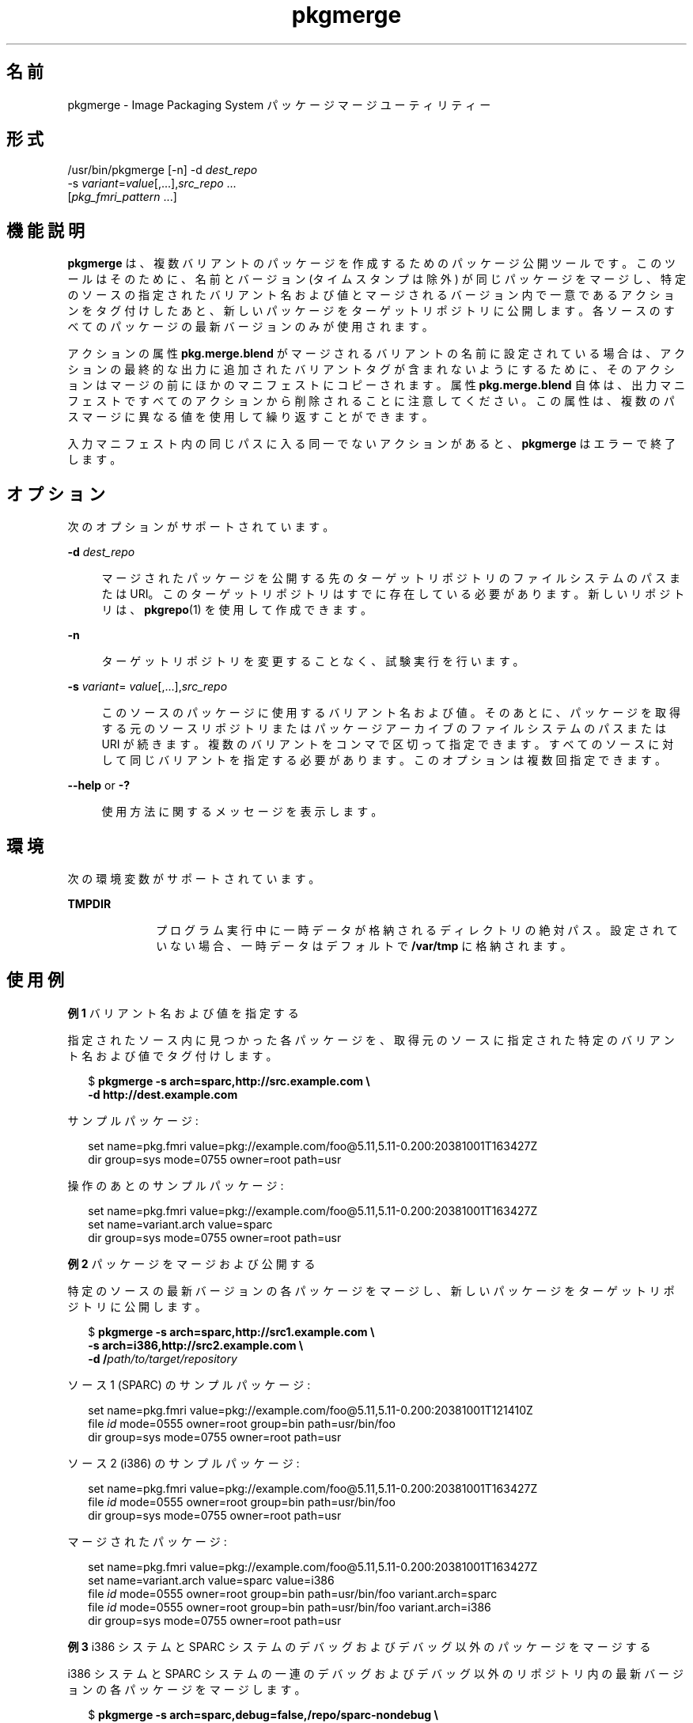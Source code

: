 '\" te
.\" Copyright (c) 2007, 2011, Oracle and/or its affiliates. All rights reserved.
.TH pkgmerge 1 "2011 年 7 月 28 日" "SunOS 5.11" "ユーザーコマンド"
.SH 名前
pkgmerge \- Image Packaging System パッケージマージユーティリティー
.SH 形式
.LP
.nf
/usr/bin/pkgmerge [-n] -d \fIdest_repo\fR
    -s \fIvariant\fR=\fIvalue\fR[,...],\fIsrc_repo\fR ...
    [\fIpkg_fmri_pattern\fR ...]
.fi

.SH 機能説明
.sp
.LP
\fBpkgmerge\fR は、複数バリアントのパッケージを作成するためのパッケージ公開ツールです。このツールはそのために、名前とバージョン (タイムスタンプは除外) が同じパッケージをマージし、特定のソースの指定されたバリアント名および値とマージされるバージョン内で一意であるアクションをタグ付けしたあと、新しいパッケージをターゲットリポジトリに公開します。各ソースのすべてのパッケージの最新バージョンのみが使用されます。
.sp
.LP
アクションの属性 \fBpkg.merge.blend\fR がマージされるバリアントの名前に設定されている場合は、アクションの最終的な出力に追加されたバリアントタグが含まれないようにするために、そのアクションはマージの前にほかのマニフェストにコピーされます。属性 \fBpkg.merge.blend\fR 自体は、出力マニフェストですべてのアクションから削除されることに注意してください。この属性は、複数のパスマージに異なる値を使用して繰り返すことができます。
.sp
.LP
入力マニフェスト内の同じパスに入る同一でないアクションがあると、\fBpkgmerge\fR はエラーで終了します。
.SH オプション
.sp
.LP
次のオプションがサポートされています。
.sp
.ne 2
.mk
.na
\fB\fB-d\fR \fIdest_repo\fR\fR
.ad
.sp .6
.RS 4n
マージされたパッケージを公開する先のターゲットリポジトリのファイルシステムのパスまたは URI。このターゲットリポジトリはすでに存在している必要があります。新しいリポジトリは、\fBpkgrepo\fR(1) を使用して作成できます。
.RE

.sp
.ne 2
.mk
.na
\fB\fB-n\fR\fR
.ad
.sp .6
.RS 4n
ターゲットリポジトリを変更することなく、試験実行を行います。
.RE

.sp
.ne 2
.mk
.na
\fB\fB-s\fR \fIvariant\fR=\fI value\fR[,...],\fIsrc_repo\fR\fR
.ad
.sp .6
.RS 4n
このソースのパッケージに使用するバリアント名および値。そのあとに、パッケージを取得する元のソースリポジトリまたはパッケージアーカイブのファイルシステムのパスまたは URI が続きます。複数のバリアントをコンマで区切って指定できます。すべてのソースに対して同じバリアントを指定する必要があります。このオプションは複数回指定できます。
.RE

.sp
.ne 2
.mk
.na
\fB\fB--help\fR or \fB-?\fR\fR
.ad
.sp .6
.RS 4n
使用方法に関するメッセージを表示します。
.RE

.SH 環境
.sp
.LP
次の環境変数がサポートされています。
.sp
.ne 2
.mk
.na
\fB\fBTMPDIR\fR\fR
.ad
.RS 10n
.rt  
プログラム実行中に一時データが格納されるディレクトリの絶対パス。設定されていない場合、一時データはデフォルトで \fB/var/tmp\fR に格納されます。
.RE

.SH 使用例
.LP
\fB例 1 \fRバリアント名および値を指定する
.sp
.LP
指定されたソース内に見つかった各パッケージを、取得元のソースに指定された特定のバリアント名および値でタグ付けします。

.sp
.in +2
.nf
$ \fBpkgmerge -s arch=sparc,http://src.example.com \e\fR
\fB-d http://dest.example.com\fR
.fi
.in -2
.sp

.sp
.LP
サンプルパッケージ:

.sp
.in +2
.nf
set name=pkg.fmri value=pkg://example.com/foo@5.11,5.11-0.200:20381001T163427Z
dir group=sys mode=0755 owner=root path=usr
.fi
.in -2

.sp
.LP
操作のあとのサンプルパッケージ:

.sp
.in +2
.nf
set name=pkg.fmri value=pkg://example.com/foo@5.11,5.11-0.200:20381001T163427Z
set name=variant.arch value=sparc
dir group=sys mode=0755 owner=root path=usr
.fi
.in -2

.LP
\fB例 2 \fRパッケージをマージおよび公開する
.sp
.LP
特定のソースの最新バージョンの各パッケージをマージし、新しいパッケージをターゲットリポジトリに公開します。

.sp
.in +2
.nf
$ \fBpkgmerge -s arch=sparc,http://src1.example.com \e\fR
\fB-s arch=i386,http://src2.example.com \e\fR
\fB-d /\fIpath/to/target/repository\fR\fR
.fi
.in -2
.sp

.sp
.LP
ソース 1 (SPARC) のサンプルパッケージ:

.sp
.in +2
.nf
set name=pkg.fmri value=pkg://example.com/foo@5.11,5.11-0.200:20381001T121410Z
file \fIid\fR mode=0555 owner=root group=bin path=usr/bin/foo
dir group=sys mode=0755 owner=root path=usr
.fi
.in -2

.sp
.LP
ソース 2 (i386) のサンプルパッケージ:

.sp
.in +2
.nf
set name=pkg.fmri value=pkg://example.com/foo@5.11,5.11-0.200:20381001T163427Z
file \fIid\fR mode=0555 owner=root group=bin path=usr/bin/foo
dir group=sys mode=0755 owner=root path=usr
.fi
.in -2

.sp
.LP
マージされたパッケージ:

.sp
.in +2
.nf
set name=pkg.fmri value=pkg://example.com/foo@5.11,5.11-0.200:20381001T163427Z
set name=variant.arch value=sparc value=i386
file \fIid\fR mode=0555 owner=root group=bin path=usr/bin/foo variant.arch=sparc
file \fIid\fR mode=0555 owner=root group=bin path=usr/bin/foo variant.arch=i386
dir group=sys mode=0755 owner=root path=usr
.fi
.in -2

.LP
\fB例 3 \fRi386 システムと SPARC システムのデバッグおよびデバッグ以外のパッケージをマージする
.sp
.LP
i386 システムと SPARC システムの一連のデバッグおよびデバッグ以外のリポジトリ内の最新バージョンの各パッケージをマージします。

.sp
.in +2
.nf
$ \fBpkgmerge -s arch=sparc,debug=false,/repo/sparc-nondebug \e\fR
\fB-s arch=sparc,debug=true,/repo/sparc-debug \e\fR
\fB-s arch=i386,debug=false,/repo/i386-nondebug \e\fR
\fB-s arch=i386,debug=true,/repo/i386-debug \e\fR
\fB-d /\fIpath/to/target/repository\fR\fR
.fi
.in -2
.sp

.sp
.LP
ソース 1 (SPARC デバッグ以外) のサンプルパッケージ:

.sp
.in +2
.nf
set name=pkg.fmri value=pkg://example.com/foo@5.11,5.11-0.200:20381001T121410Z
file \fIid\fR mode=0555 owner=root group=bin path=usr/bin/foo
dir group=sys mode=0755 owner=root path=usr
.fi
.in -2

.sp
.LP
ソース 2 (SPARC デバッグ) のサンプルパッケージ:

.sp
.in +2
.nf
set name=pkg.fmri value=pkg://example.com/foo@5.11,5.11-0.200:20381001T121411Z
file \fIid\fR mode=0555 owner=root group=bin path=usr/bin/foo
dir group=sys mode=0755 owner=root path=usr
.fi
.in -2

.sp
.LP
ソース 3 (i386 デバッグ以外) のサンプルパッケージ:

.sp
.in +2
.nf
set name=pkg.fmri value=pkg://example.com/foo@5.11,5.11-0.200:20381001T163427Z
file \fIid\fR mode=0555 owner=root group=bin path=usr/bin/foo
dir group=sys mode=0755 owner=root path=usr
.fi
.in -2

.sp
.LP
ソース 4 (i386 デバッグ) のサンプルパッケージ:

.sp
.in +2
.nf
set name=pkg.fmri value=pkg://example.com/foo@5.11,5.11-0.200:20381001T163428Z
file \fIid\fR mode=0555 owner=root group=bin path=usr/bin/foo
dir group=sys mode=0755 owner=root path=usr
.fi
.in -2

.sp
.LP
マージされたパッケージ:

.sp
.in +2
.nf
set name=pkg.fmri value=pkg://example.com/foo@5.11,5.11-0.200:20381001T163428Z
set name=variant.arch value=sparc value=i386
set name=variant.debug value=false value=true
file \fIid\fR mode=0555 owner=root group=bin path=usr/bin/foo variant.arch=sparc variant.debug=false
file \fIid\fR mode=0555 owner=root group=bin path=usr/bin/foo variant.arch=sparc variant.debug=true
file \fIid\fR mode=0555 owner=root group=bin path=usr/bin/foo variant.arch=i386 variant.debug=false
file \fIid\fR mode=0555 owner=root group=bin path=usr/bin/foo variant.arch=i386 variant.debug=true
dir group=sys mode=0755 owner=root path=usr
.fi
.in -2

.LP
\fB例 4 \fR\fBpkg.merge.blend\fR を使用してマージする
.sp
.LP
\fBpkg.merge.blend\fR 属性を使用して、競合しない 2 つのアーキテクチャーのパッケージをマージします。

.sp
.in +2
.nf
$ \fBpkgmerge -s arch=sparc,http://src1/example.com \e\fR
\fB-s arch=i386,http://src2.example.com \e\fR
\fB-d /\fIpath/to/target/repository\fR\fR
.fi
.in -2
.sp

.sp
.LP
ソース 1 (SPARC) のサンプルパッケージ:

.sp
.in +2
.nf
set name=pkg.fmri value=pkg://example.com/foo@5.11,5.11-0.200:20381001T121410Z
file 1d5eac1aab628317f9c088d21e4afda9c754bb76 mode=0555 owner=root \e
    group=bin path=usr/bin/sparc/foo pkg.merge.blend=arch
file d285ada5f3cae14ea00e97a8d99bd3e357caadc0 mode=0555 owner=root \e
    group=bin path=usr/bin/foo
dir group=sys mode=0755 owner=root path=usr
.fi
.in -2

.sp
.LP
ソース 2 (i386) のサンプルパッケージ:

.sp
.in +2
.nf
set name=pkg.fmri value=pkg://example.com/foo@5.11,5.11-0.200:20381001T163427Z
file a285ada5f3cae14ea00e97a8d99bd3e357cb0dca mode=0555 owner=root \e
    group=bin path=usr/bin/i386/foo pkg.merge.blend=arch
file d285ada5f3cae14ea00e97a8d99bd3e357caadc0 mode=0555 owner=root \e
    group=bin path=usr/bin/foo
dir group=sys mode=0755 owner=root path=usr
.fi
.in -2

.sp
.LP
マージされたパッケージ:

.sp
.in +2
.nf
set name=pkg.fmri value=pkg://example.com/foo@5.11,5.11-0.200:20381001T163427Z
set name=variant.arch value=sparc value=i386
file d285ada5f3cae14ea00e97a8d99bd3e357caadc0 mode=0555 owner=root \e
    group=bin path=usr/bin/foo
file a285ada5f3cae14ea00e97a8d99bd3e357cb0dca mode=0555 owner=root \e
    group=bin path=usr/bin/i386/foo
file 1d5eac1aab628317f9c088d21e4afda9c754bb76 mode=0555 owner=root \e
    group=bin path=usr/bin/sparc/foo
dir group=sys mode=0755 owner=root path=usr
.fi
.in -2

.SH 終了ステータス
.sp
.LP
次の終了値が返されます。
.sp
.ne 2
.mk
.na
\fB\fB0\fR\fR
.ad
.RS 6n
.rt  
コマンドが成功しました。
.RE

.sp
.ne 2
.mk
.na
\fB\fB1\fR\fR
.ad
.RS 6n
.rt  
エラーが発生しました。
.RE

.sp
.ne 2
.mk
.na
\fB\fB2\fR \fR
.ad
.RS 6n
.rt  
無効なコマンド行オプションが指定されました。
.RE

.sp
.ne 2
.mk
.na
\fB\fB99\fR\fR
.ad
.RS 6n
.rt  
予期しない例外が発生しました。
.RE

.SH 属性
.sp
.LP
次の属性については、\fBattributes\fR(5) を参照してください。
.sp

.sp
.TS
tab() box;
cw(2.75i) |cw(2.75i) 
lw(2.75i) |lw(2.75i) 
.
属性タイプ属性値
_
使用条件\fBpackage/pkg\fR
_
インタフェースの安定性不確実
.TE

.SH 関連項目
.sp
.LP
\fBpkgrepo\fR(1), \fBpkg\fR(5)
.sp
.LP
\fBhttp://hub.opensolaris.org/bin/view/Project+pkg/\fR
